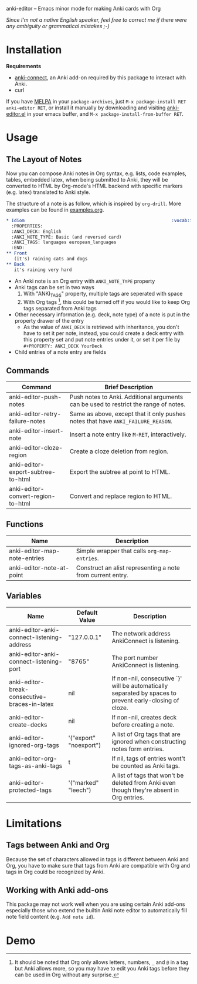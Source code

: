[[http://melpa.org/#/anki-editor][file:http://melpa.org/packages/anki-editor-badge.svg]]

anki-editor -- Emacs minor mode for making Anki cards with Org

/Since I'm not a native English speaker, feel free to correct me if
there were any ambiguity or grammatical mistakes ;-)/

* Installation

  *Requirements*
  - [[https://github.com/FooSoft/anki-connect#installation][anki-connect]],
    an Anki add-on required by this package to interact with Anki.
  - curl

  If you have [[http://melpa.org/][MELPA]] in your =package-archives=,
  just =M-x package-install RET anki-editor RET=, or install it
  manually by downloading and visiting [[./anki-editor.el][anki-editor.el]] in your
  emacs buffer, and =M-x package-install-from-buffer RET=.

* Usage

** The Layout of Notes

   Now you can compose Anki notes in Org syntax, e.g. lists, code
   examples, tables, embedded latex, when being submitted to Anki,
   they will be converted to HTML by Org-mode's HTML backend with
   specific markers (e.g. latex) translated to Anki style.

   The structure of a note is as follow, which is inspired by
   =org-drill=. More examples can be found in [[./examples.org][examples.org]].

   #+BEGIN_SRC org
     ,* Idiom                                                        :vocab:idioms:
       :PROPERTIES:
       :ANKI_DECK: English
       :ANKI_NOTE_TYPE: Basic (and reversed card)
       :ANKI_TAGS: languages european_languages
       :END:
     ,** Front
        (it's) raining cats and dogs
     ,** Back
        it's raining very hard
   #+END_SRC

   - An Anki note is an Org entry with =ANKI_NOTE_TYPE= property
   - Anki tags can be set in two ways
     1. With "ANKI_TAGS" property, multiple tags are seperated with space
     2. With Org tags [fn:1], this could be turned off if you would like to keep Org tags separated from Anki tags
   - Other necessary information (e.g. deck, note type) of a note is
     put in the property drawer of the entry
     - As the value of =ANKI_DECK= is retrieved with inheritance, you
       don't have to set it per note, instead, you could create a deck
       entry with this property set and put note entries under it, or
       set it per file by ~#+PROPERTY: ANKI_DECK YourDeck~
   - Child entries of a note entry are fields

** Commands

   | Command                            | Brief Description                                                                    |
   |------------------------------------+--------------------------------------------------------------------------------------|
   | anki-editor-push-notes             | Push notes to Anki. Additional arguments can be used to restrict the range of notes. |
   | anki-editor-retry-failure-notes    | Same as above, except that it only pushes notes that have =ANKI_FAILURE_REASON=.     |
   | anki-editor-insert-note            | Insert a note entry like =M-RET=, interactively.                                     |
   | anki-editor-cloze-region           | Create a cloze deletion from region.                                                 |
   | anki-editor-export-subtree-to-html | Export the subtree at point to HTML.                                                 |
   | anki-editor-convert-region-to-html | Convert and replace region to HTML.                                                  |

** Functions

   | Name                         | Description                                                |
   |------------------------------+------------------------------------------------------------|
   | anki-editor-map-note-entries | Simple wrapper that calls =org-map-entries=.               |
   | anki-editor-note-at-point    | Construct an alist representing a note from current entry. |

** Variables

   | Name                                          | Default Value          | Description                                                                                              |
   |-----------------------------------------------+------------------------+----------------------------------------------------------------------------------------------------------|
   | anki-editor-anki-connect-listening-address    | "127.0.0.1"            | The network address AnkiConnect is listening.                                                            |
   | anki-editor-anki-connect-listening-port       | "8765"                 | The port number AnkiConnect is listening.                                                                |
   | anki-editor-break-consecutive-braces-in-latex | nil                    | If non-nil, consecutive `}' will be automatically separated by spaces to prevent early-closing of cloze. |
   | anki-editor-create-decks                      | nil                    | If non-nil, creates deck before creating a note.                                                         |
   | anki-editor-ignored-org-tags                  | '("export" "noexport") | A list of Org tags that are ignored when constructing notes form entries.                                |
   | anki-editor-org-tags-as-anki-tags             | t                      | If nil, tags of entries wont't be counted as Anki tags.                                                  |
   | anki-editor-protected-tags                    | '("marked" "leech")    | A list of tags that won't be deleted from Anki even though they're absent in Org entries.                |

* Limitations

** Tags between Anki and Org

   Because the set of characters allowed in tags is different between
   Anki and Org, you have to make sure that tags from Anki are
   compatible with Org and tags in Org could be recognized by Anki.

** Working with Anki add-ons

   This package may not work well when you are using certain Anki
   add-ons especially those who extend the builtin Anki note editor to
   automatically fill note field content (e.g. ~Add note id~).

* Demo

  [[./demo.gif]]


[fn:1] It should be noted that Org only allows letters, numbers, =_=
and =@= in a tag but Anki allows more, so you may have to edit you
Anki tags before they can be used in Org without any surprise.

